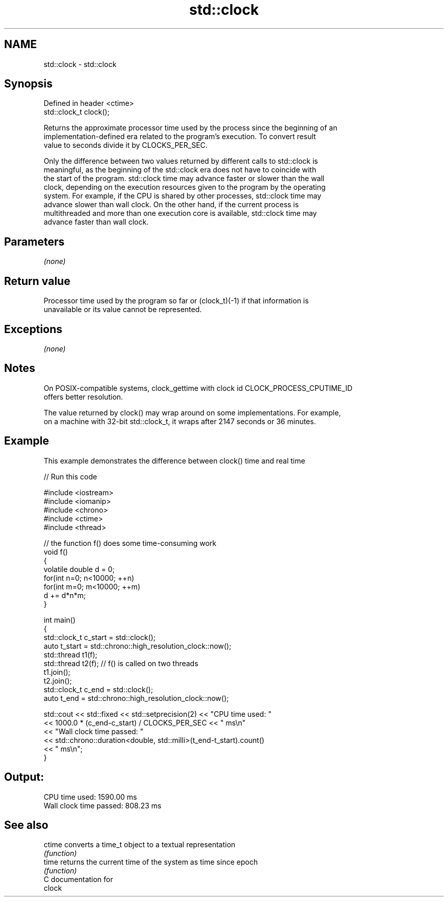 .TH std::clock 3 "2018.03.28" "http://cppreference.com" "C++ Standard Libary"
.SH NAME
std::clock \- std::clock

.SH Synopsis
   Defined in header <ctime>
   std::clock_t clock();

   Returns the approximate processor time used by the process since the beginning of an
   implementation-defined era related to the program's execution. To convert result
   value to seconds divide it by CLOCKS_PER_SEC.

   Only the difference between two values returned by different calls to std::clock is
   meaningful, as the beginning of the std::clock era does not have to coincide with
   the start of the program. std::clock time may advance faster or slower than the wall
   clock, depending on the execution resources given to the program by the operating
   system. For example, if the CPU is shared by other processes, std::clock time may
   advance slower than wall clock. On the other hand, if the current process is
   multithreaded and more than one execution core is available, std::clock time may
   advance faster than wall clock.

.SH Parameters

   \fI(none)\fP

.SH Return value

   Processor time used by the program so far or (clock_t)(-1) if that information is
   unavailable or its value cannot be represented.

.SH Exceptions

   \fI(none)\fP

.SH Notes

   On POSIX-compatible systems, clock_gettime with clock id CLOCK_PROCESS_CPUTIME_ID
   offers better resolution.

   The value returned by clock() may wrap around on some implementations. For example,
   on a machine with 32-bit std::clock_t, it wraps after 2147 seconds or 36 minutes.

.SH Example

   This example demonstrates the difference between clock() time and real time

   
// Run this code

 #include <iostream>
 #include <iomanip>
 #include <chrono>
 #include <ctime>
 #include <thread>
  
 // the function f() does some time-consuming work
 void f()
 {
     volatile double d = 0;
     for(int n=0; n<10000; ++n)
        for(int m=0; m<10000; ++m)
            d += d*n*m;
 }
  
 int main()
 {
     std::clock_t c_start = std::clock();
     auto t_start = std::chrono::high_resolution_clock::now();
     std::thread t1(f);
     std::thread t2(f); // f() is called on two threads
     t1.join();
     t2.join();
     std::clock_t c_end = std::clock();
     auto t_end = std::chrono::high_resolution_clock::now();
  
     std::cout << std::fixed << std::setprecision(2) << "CPU time used: "
               << 1000.0 * (c_end-c_start) / CLOCKS_PER_SEC << " ms\\n"
               << "Wall clock time passed: "
               << std::chrono::duration<double, std::milli>(t_end-t_start).count()
               << " ms\\n";
 }

.SH Output:

 CPU time used: 1590.00 ms
 Wall clock time passed: 808.23 ms

.SH See also

   ctime converts a time_t object to a textual representation
         \fI(function)\fP 
   time  returns the current time of the system as time since epoch
         \fI(function)\fP 
   C documentation for
   clock
